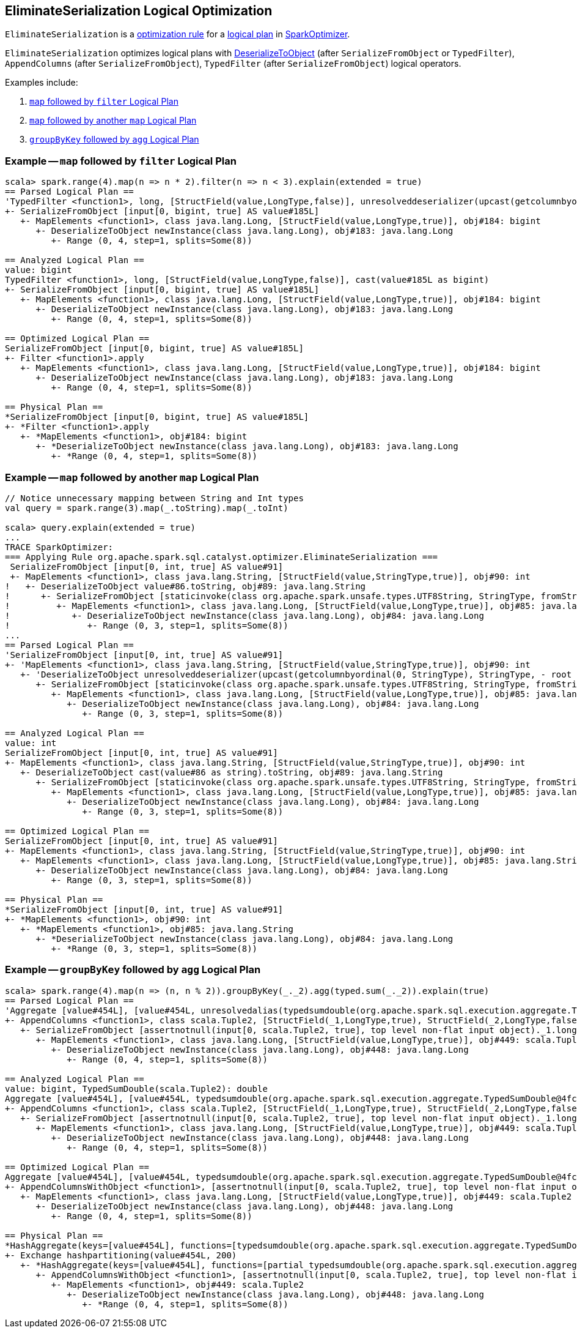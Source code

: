 == [[EliminateSerialization]] EliminateSerialization Logical Optimization

`EliminateSerialization` is a link:spark-sql-Analyzer.adoc#Rule[optimization rule] for a link:spark-sql-LogicalPlan.adoc[logical plan] in link:spark-sql-SparkOptimizer.adoc[SparkOptimizer].

`EliminateSerialization` optimizes logical plans with link:spark-sql-logical-plan-DeserializeToObject.adoc[DeserializeToObject] (after `SerializeFromObject` or `TypedFilter`), `AppendColumns` (after `SerializeFromObject`), `TypedFilter` (after `SerializeFromObject`) logical operators.

Examples include:

1. <<example-map-filter, `map` followed by `filter` Logical Plan>>
2. <<example-map-map, `map` followed by another `map` Logical Plan>>
3. <<example-groupByKey-agg, `groupByKey` followed by `agg` Logical Plan>>

=== [[example-map-filter]] Example -- `map` followed by `filter` Logical Plan

```
scala> spark.range(4).map(n => n * 2).filter(n => n < 3).explain(extended = true)
== Parsed Logical Plan ==
'TypedFilter <function1>, long, [StructField(value,LongType,false)], unresolveddeserializer(upcast(getcolumnbyordinal(0, LongType), LongType, - root class: "scala.Long"))
+- SerializeFromObject [input[0, bigint, true] AS value#185L]
   +- MapElements <function1>, class java.lang.Long, [StructField(value,LongType,true)], obj#184: bigint
      +- DeserializeToObject newInstance(class java.lang.Long), obj#183: java.lang.Long
         +- Range (0, 4, step=1, splits=Some(8))

== Analyzed Logical Plan ==
value: bigint
TypedFilter <function1>, long, [StructField(value,LongType,false)], cast(value#185L as bigint)
+- SerializeFromObject [input[0, bigint, true] AS value#185L]
   +- MapElements <function1>, class java.lang.Long, [StructField(value,LongType,true)], obj#184: bigint
      +- DeserializeToObject newInstance(class java.lang.Long), obj#183: java.lang.Long
         +- Range (0, 4, step=1, splits=Some(8))

== Optimized Logical Plan ==
SerializeFromObject [input[0, bigint, true] AS value#185L]
+- Filter <function1>.apply
   +- MapElements <function1>, class java.lang.Long, [StructField(value,LongType,true)], obj#184: bigint
      +- DeserializeToObject newInstance(class java.lang.Long), obj#183: java.lang.Long
         +- Range (0, 4, step=1, splits=Some(8))

== Physical Plan ==
*SerializeFromObject [input[0, bigint, true] AS value#185L]
+- *Filter <function1>.apply
   +- *MapElements <function1>, obj#184: bigint
      +- *DeserializeToObject newInstance(class java.lang.Long), obj#183: java.lang.Long
         +- *Range (0, 4, step=1, splits=Some(8))
```

=== [[example-map-map]] Example -- `map` followed by another `map` Logical Plan

```
// Notice unnecessary mapping between String and Int types
val query = spark.range(3).map(_.toString).map(_.toInt)

scala> query.explain(extended = true)
...
TRACE SparkOptimizer:
=== Applying Rule org.apache.spark.sql.catalyst.optimizer.EliminateSerialization ===
 SerializeFromObject [input[0, int, true] AS value#91]                                                                                                                     SerializeFromObject [input[0, int, true] AS value#91]
 +- MapElements <function1>, class java.lang.String, [StructField(value,StringType,true)], obj#90: int                                                                     +- MapElements <function1>, class java.lang.String, [StructField(value,StringType,true)], obj#90: int
!   +- DeserializeToObject value#86.toString, obj#89: java.lang.String                                                                                                        +- Project [obj#85 AS obj#89]
!      +- SerializeFromObject [staticinvoke(class org.apache.spark.unsafe.types.UTF8String, StringType, fromString, input[0, java.lang.String, true], true) AS value#86]         +- MapElements <function1>, class java.lang.Long, [StructField(value,LongType,true)], obj#85: java.lang.String
!         +- MapElements <function1>, class java.lang.Long, [StructField(value,LongType,true)], obj#85: java.lang.String                                                            +- DeserializeToObject newInstance(class java.lang.Long), obj#84: java.lang.Long
!            +- DeserializeToObject newInstance(class java.lang.Long), obj#84: java.lang.Long                                                                                          +- Range (0, 3, step=1, splits=Some(8))
!               +- Range (0, 3, step=1, splits=Some(8))
...
== Parsed Logical Plan ==
'SerializeFromObject [input[0, int, true] AS value#91]
+- 'MapElements <function1>, class java.lang.String, [StructField(value,StringType,true)], obj#90: int
   +- 'DeserializeToObject unresolveddeserializer(upcast(getcolumnbyordinal(0, StringType), StringType, - root class: "java.lang.String").toString), obj#89: java.lang.String
      +- SerializeFromObject [staticinvoke(class org.apache.spark.unsafe.types.UTF8String, StringType, fromString, input[0, java.lang.String, true], true) AS value#86]
         +- MapElements <function1>, class java.lang.Long, [StructField(value,LongType,true)], obj#85: java.lang.String
            +- DeserializeToObject newInstance(class java.lang.Long), obj#84: java.lang.Long
               +- Range (0, 3, step=1, splits=Some(8))

== Analyzed Logical Plan ==
value: int
SerializeFromObject [input[0, int, true] AS value#91]
+- MapElements <function1>, class java.lang.String, [StructField(value,StringType,true)], obj#90: int
   +- DeserializeToObject cast(value#86 as string).toString, obj#89: java.lang.String
      +- SerializeFromObject [staticinvoke(class org.apache.spark.unsafe.types.UTF8String, StringType, fromString, input[0, java.lang.String, true], true) AS value#86]
         +- MapElements <function1>, class java.lang.Long, [StructField(value,LongType,true)], obj#85: java.lang.String
            +- DeserializeToObject newInstance(class java.lang.Long), obj#84: java.lang.Long
               +- Range (0, 3, step=1, splits=Some(8))

== Optimized Logical Plan ==
SerializeFromObject [input[0, int, true] AS value#91]
+- MapElements <function1>, class java.lang.String, [StructField(value,StringType,true)], obj#90: int
   +- MapElements <function1>, class java.lang.Long, [StructField(value,LongType,true)], obj#85: java.lang.String
      +- DeserializeToObject newInstance(class java.lang.Long), obj#84: java.lang.Long
         +- Range (0, 3, step=1, splits=Some(8))

== Physical Plan ==
*SerializeFromObject [input[0, int, true] AS value#91]
+- *MapElements <function1>, obj#90: int
   +- *MapElements <function1>, obj#85: java.lang.String
      +- *DeserializeToObject newInstance(class java.lang.Long), obj#84: java.lang.Long
         +- *Range (0, 3, step=1, splits=Some(8))
```

=== [[example-groupByKey-agg]] Example -- `groupByKey` followed by `agg` Logical Plan

```
scala> spark.range(4).map(n => (n, n % 2)).groupByKey(_._2).agg(typed.sum(_._2)).explain(true)
== Parsed Logical Plan ==
'Aggregate [value#454L], [value#454L, unresolvedalias(typedsumdouble(org.apache.spark.sql.execution.aggregate.TypedSumDouble@4fcb0de4, Some(unresolveddeserializer(newInstance(class scala.Tuple2), _1#450L, _2#451L)), Some(class scala.Tuple2), Some(StructType(StructField(_1,LongType,true), StructField(_2,LongType,false))), input[0, double, true] AS value#457, unresolveddeserializer(upcast(getcolumnbyordinal(0, DoubleType), DoubleType, - root class: "scala.Double"), value#457), input[0, double, true] AS value#456, DoubleType, DoubleType, false), Some(<function1>))]
+- AppendColumns <function1>, class scala.Tuple2, [StructField(_1,LongType,true), StructField(_2,LongType,false)], newInstance(class scala.Tuple2), [input[0, bigint, true] AS value#454L]
   +- SerializeFromObject [assertnotnull(input[0, scala.Tuple2, true], top level non-flat input object)._1.longValue AS _1#450L, assertnotnull(input[0, scala.Tuple2, true], top level non-flat input object)._2 AS _2#451L]
      +- MapElements <function1>, class java.lang.Long, [StructField(value,LongType,true)], obj#449: scala.Tuple2
         +- DeserializeToObject newInstance(class java.lang.Long), obj#448: java.lang.Long
            +- Range (0, 4, step=1, splits=Some(8))

== Analyzed Logical Plan ==
value: bigint, TypedSumDouble(scala.Tuple2): double
Aggregate [value#454L], [value#454L, typedsumdouble(org.apache.spark.sql.execution.aggregate.TypedSumDouble@4fcb0de4, Some(newInstance(class scala.Tuple2)), Some(class scala.Tuple2), Some(StructType(StructField(_1,LongType,true), StructField(_2,LongType,false))), input[0, double, true] AS value#457, cast(value#457 as double), input[0, double, true] AS value#456, DoubleType, DoubleType, false) AS TypedSumDouble(scala.Tuple2)#462]
+- AppendColumns <function1>, class scala.Tuple2, [StructField(_1,LongType,true), StructField(_2,LongType,false)], newInstance(class scala.Tuple2), [input[0, bigint, true] AS value#454L]
   +- SerializeFromObject [assertnotnull(input[0, scala.Tuple2, true], top level non-flat input object)._1.longValue AS _1#450L, assertnotnull(input[0, scala.Tuple2, true], top level non-flat input object)._2 AS _2#451L]
      +- MapElements <function1>, class java.lang.Long, [StructField(value,LongType,true)], obj#449: scala.Tuple2
         +- DeserializeToObject newInstance(class java.lang.Long), obj#448: java.lang.Long
            +- Range (0, 4, step=1, splits=Some(8))

== Optimized Logical Plan ==
Aggregate [value#454L], [value#454L, typedsumdouble(org.apache.spark.sql.execution.aggregate.TypedSumDouble@4fcb0de4, Some(newInstance(class scala.Tuple2)), Some(class scala.Tuple2), Some(StructType(StructField(_1,LongType,true), StructField(_2,LongType,false))), input[0, double, true] AS value#457, value#457, input[0, double, true] AS value#456, DoubleType, DoubleType, false) AS TypedSumDouble(scala.Tuple2)#462]
+- AppendColumnsWithObject <function1>, [assertnotnull(input[0, scala.Tuple2, true], top level non-flat input object)._1.longValue AS _1#450L, assertnotnull(input[0, scala.Tuple2, true], top level non-flat input object)._2 AS _2#451L], [input[0, bigint, true] AS value#454L]
   +- MapElements <function1>, class java.lang.Long, [StructField(value,LongType,true)], obj#449: scala.Tuple2
      +- DeserializeToObject newInstance(class java.lang.Long), obj#448: java.lang.Long
         +- Range (0, 4, step=1, splits=Some(8))

== Physical Plan ==
*HashAggregate(keys=[value#454L], functions=[typedsumdouble(org.apache.spark.sql.execution.aggregate.TypedSumDouble@4fcb0de4, Some(newInstance(class scala.Tuple2)), Some(class scala.Tuple2), Some(StructType(StructField(_1,LongType,true), StructField(_2,LongType,false))), input[0, double, true] AS value#457, value#457, input[0, double, true] AS value#456, DoubleType, DoubleType, false)], output=[value#454L, TypedSumDouble(scala.Tuple2)#462])
+- Exchange hashpartitioning(value#454L, 200)
   +- *HashAggregate(keys=[value#454L], functions=[partial_typedsumdouble(org.apache.spark.sql.execution.aggregate.TypedSumDouble@4fcb0de4, Some(newInstance(class scala.Tuple2)), Some(class scala.Tuple2), Some(StructType(StructField(_1,LongType,true), StructField(_2,LongType,false))), input[0, double, true] AS value#457, value#457, input[0, double, true] AS value#456, DoubleType, DoubleType, false)], output=[value#454L, value#463])
      +- AppendColumnsWithObject <function1>, [assertnotnull(input[0, scala.Tuple2, true], top level non-flat input object)._1.longValue AS _1#450L, assertnotnull(input[0, scala.Tuple2, true], top level non-flat input object)._2 AS _2#451L], [input[0, bigint, true] AS value#454L]
         +- MapElements <function1>, obj#449: scala.Tuple2
            +- DeserializeToObject newInstance(class java.lang.Long), obj#448: java.lang.Long
               +- *Range (0, 4, step=1, splits=Some(8))
```
